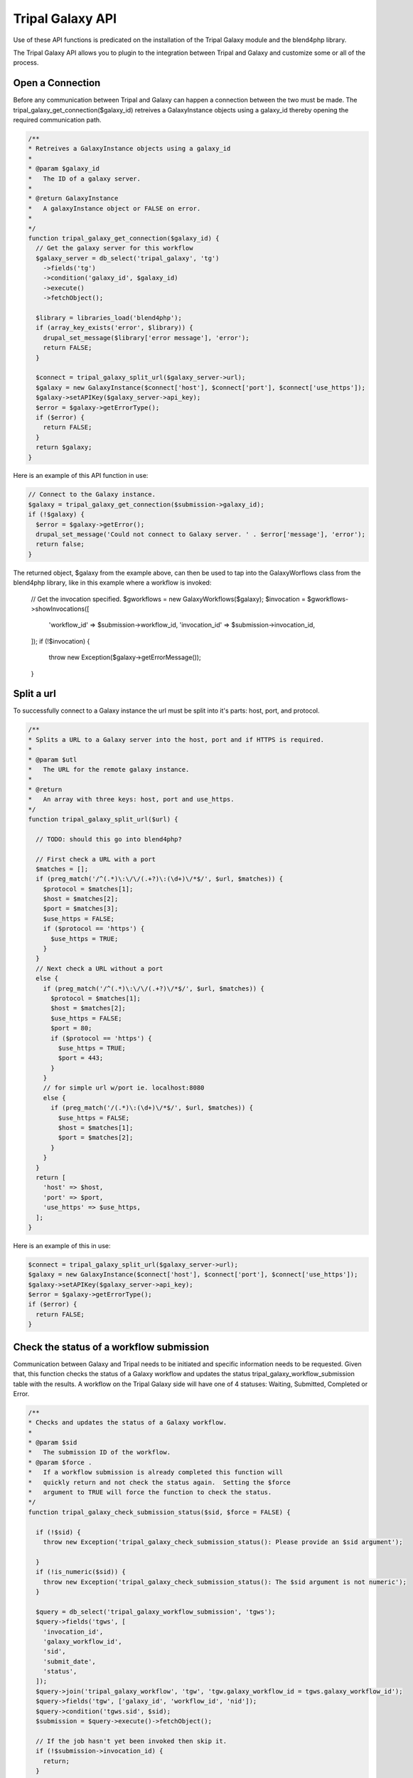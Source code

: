 Tripal Galaxy API
==============================

.. note::
Use of these API functions is predicated on the installation of the Tripal Galaxy module and the blend4php library.

The Tripal Galaxy API allows you to plugin to the integration between Tripal and Galaxy and customize some or all of the process.


Open a Connection
----------------------
Before any communication between Tripal and Galaxy can happen a connection between the two must be made. The tripal_galaxy_get_connection($galaxy_id) retreives a GalaxyInstance objects using a galaxy_id thereby opening the required communication path.

.. code-block:: php

  /**
  * Retreives a GalaxyInstance objects using a galaxy_id
  *
  * @param $galaxy_id
  *   The ID of a galaxy server.
  *
  * @return GalaxyInstance
  *   A galaxyInstance object or FALSE on error.
  *
  */
  function tripal_galaxy_get_connection($galaxy_id) {
    // Get the galaxy server for this workflow
    $galaxy_server = db_select('tripal_galaxy', 'tg')
      ->fields('tg')
      ->condition('galaxy_id', $galaxy_id)
      ->execute()
      ->fetchObject();

    $library = libraries_load('blend4php');
    if (array_key_exists('error', $library)) {
      drupal_set_message($library['error message'], 'error');
      return FALSE;
    }
    
    $connect = tripal_galaxy_split_url($galaxy_server->url);
    $galaxy = new GalaxyInstance($connect['host'], $connect['port'], $connect['use_https']);
    $galaxy->setAPIKey($galaxy_server->api_key);
    $error = $galaxy->getErrorType();
    if ($error) {
      return FALSE;
    }
    return $galaxy;
  }

Here is an example of this API function in use:

.. code-block:: php

  // Connect to the Galaxy instance.
  $galaxy = tripal_galaxy_get_connection($submission->galaxy_id);
  if (!$galaxy) {
    $error = $galaxy->getError();
    drupal_set_message('Could not connect to Galaxy server. ' . $error['message'], 'error');
    return false;
  }

The returned object, $galaxy from the example above, can then be used to tap into the GalaxyWorflows class from the blend4php library, like in this example where a workflow is invoked:
  
  .. code-block:: php

  // Get the invocation specified.
  $gworkflows = new GalaxyWorkflows($galaxy);
  $invocation = $gworkflows->showInvocations([
    'workflow_id' => $submission->workflow_id,
    'invocation_id' => $submission->invocation_id,
  ]);
  if (!$invocation) {
    throw new Exception($galaxy->getErrorMessage());
  }


Split a url
----------------------
To successfully connect to a Galaxy instance the url must be split into it's parts: host, port, and protocol.

.. code-block:: php

  /**
  * Splits a URL to a Galaxy server into the host, port and if HTTPS is required.
  *
  * @param $utl
  *   The URL for the remote galaxy instance.
  *
  * @return
  *   An array with three keys: host, port and use_https.
  */
  function tripal_galaxy_split_url($url) {

    // TODO: should this go into blend4php?

    // First check a URL with a port
    $matches = [];
    if (preg_match('/^(.*)\:\/\/(.+?)\:(\d+)\/*$/', $url, $matches)) {
      $protocol = $matches[1];
      $host = $matches[2];
      $port = $matches[3];
      $use_https = FALSE;
      if ($protocol == 'https') {
        $use_https = TRUE;
      }
    }
    // Next check a URL without a port
    else {
      if (preg_match('/^(.*)\:\/\/(.+?)\/*$/', $url, $matches)) {
        $protocol = $matches[1];
        $host = $matches[2];
        $use_https = FALSE;
        $port = 80;
        if ($protocol == 'https') {
          $use_https = TRUE;
          $port = 443;
        }
      }
      // for simple url w/port ie. localhost:8080
      else {
        if (preg_match('/(.*)\:(\d+)\/*$/', $url, $matches)) {
          $use_https = FALSE;
          $host = $matches[1];
          $port = $matches[2];
        }
      }
    }
    return [
      'host' => $host,
      'port' => $port,
      'use_https' => $use_https,
    ];
  }

Here is an example of this in use:

.. code-block:: php

  $connect = tripal_galaxy_split_url($galaxy_server->url);
  $galaxy = new GalaxyInstance($connect['host'], $connect['port'], $connect['use_https']);
  $galaxy->setAPIKey($galaxy_server->api_key);
  $error = $galaxy->getErrorType();
  if ($error) {
    return FALSE;
  }


Check the status of a workflow submission
----------------------
Communication between Galaxy and Tripal needs to be initiated and specific information needs to be requested. Given that, this function checks the status of a Galaxy workflow and updates the status tripal_galaxy_workflow_submission table with the results. A workflow on the Tripal Galaxy side will have one of 4 statuses: Waiting, Submitted, Completed or Error. 

.. code-block:: php

  /**
  * Checks and updates the status of a Galaxy workflow.
  *
  * @param $sid
  *   The submission ID of the workflow.
  * @param $force .
  *   If a workflow submission is already completed this function will
  *   quickly return and not check the status again.  Setting the $force
  *   argument to TRUE will force the function to check the status.
  */
  function tripal_galaxy_check_submission_status($sid, $force = FALSE) {

    if (!$sid) {
      throw new Exception('tripal_galaxy_check_submission_status(): Please provide an $sid argument');

    }
    if (!is_numeric($sid)) {
      throw new Exception('tripal_galaxy_check_submission_status(): The $sid argument is not numeric');
    }

    $query = db_select('tripal_galaxy_workflow_submission', 'tgws');
    $query->fields('tgws', [
      'invocation_id',
      'galaxy_workflow_id',
      'sid',
      'submit_date',
      'status',
    ]);
    $query->join('tripal_galaxy_workflow', 'tgw', 'tgw.galaxy_workflow_id = tgws.galaxy_workflow_id');
    $query->fields('tgw', ['galaxy_id', 'workflow_id', 'nid']);
    $query->condition('tgws.sid', $sid);
    $submission = $query->execute()->fetchObject();

    // If the job hasn't yet been invoked then skip it.
    if (!$submission->invocation_id) {
      return;
    }

    // Get the node for this submission.
    $node = node_load($submission->nid);

    // Connect to the Galaxy instance.
    $galaxy = tripal_galaxy_get_connection($submission->galaxy_id);
    if (!$galaxy) {
      $error = $galaxy->getError();
      drupal_set_message('Could not connect to Galaxy server. ' . $error['message'], 'error');
      return false;
    }
    // Get the invocation specified.
    $gworkflows = new GalaxyWorkflows($galaxy);
    $invocation = $gworkflows->showInvocations([
      'workflow_id' => $submission->workflow_id,
      'invocation_id' => $submission->invocation_id,
    ]);
    if (!$invocation) {
      throw new Exception($galaxy->getErrorMessage());
    }
    $end_time = NULL;
    $update_time = date_create_from_format('Y-m-d*G:i:s.ue', $invocation['update_time'] . 'UTC');

    // Find the History for this submission.
    $history_name = tripal_galaxy_get_history_name($submission, $node);
    $ghistories = new GalaxyHistories($galaxy);
    $histories = $ghistories->index();
    $history = '';
    if ($histories) {
      foreach ($histories as $index => $temp) {
        if ($temp['name'] == $history_name) {
          $history = $temp;
        }
      }
    }

    // check state details for all jobs
    // below are valid state names:
    //    paused
    //    ok
    //    failed_metadata
    //    upload
    //    discarded
    //    running
    //    setting_metadata
    //    error
    //    queued
    //    empty
    // if 'ok' state has value larger than 0 and all other states' values being 0,
    // then this history has completed successfully. We can set the $status = 'Completed'
    $status = '';
    if ($history) {
      $history_info = $ghistories->show(['history_id' => $history['id']]);
      $state_details = array_filter($history_info['state_details']);
      $status = json_encode($state_details);
      // if no jobs are in the state of 'paused', 'running', or 'queued', the history is completed
      if (!isset($state_details['paused']) and !isset($state_details['running']) and !isset($state_details['queued'])) {
        $ghistory_contents = new GalaxyHistoryContents($galaxy);
        $history_contents = $ghistory_contents->index(['history_id' => $history['id']]);

        // Get more details about each history content item.
        foreach ($history_contents as $index => $history_content) {
          $history_contents[$index] = $ghistory_contents->show([
            'id' => $history_content['id'],
            'history_id' => $history['id'],
          ]);
          switch ($history_content['type']) {
            case 'file':
              $params = [];
              $params['history_id'] = $history['id'];
              $params['url_only'] = TRUE;
              $params['history_content_id'] = $history_content['id'];
              $link = $ghistory_contents->download_history_content($params);
              $history_contents[$index]['content_link'] = $link;
              break;
            default:
              break;
          }
        }

        $invocation_info['history'] = $history;
        $invocation_info['history_contents'] = $history_contents;
        $invocation_info['history_info'] = $history_info;
        $status = 'Completed';
      }
    }

    // Now inform the user that the job is done!
    $end_time = $update_time->getTimestamp();
    if (!$force) {
      tripal_galaxy_send_submission_ended_mail($sid, $node->nid);
    }

    $fields = [
      'status' => $status,
      'errors' => serialize($invocation_info),
    ];
    if ($end_time != NULL) {
      $fields['end_time'] = $end_time;
    }
    db_update('tripal_galaxy_workflow_submission')
      ->fields($fields)
      ->condition('sid', $sid)
      ->execute();
    return TRUE;
  }

Here is an example of this in use:

.. code-block:: php

  // Update the status of running workflows
  $query = db_select('tripal_galaxy_workflow_submission', 'tgws');
  $query->fields('tgws', ['sid']);
  $query->condition('tgws.status', ['Error', 'Completed'], 'NOT IN');
  $submissions = $query->execute();
  foreach ($submissions as $submission) {
    tripal_galaxy_check_submission_status($submission->sid);
  }


Get a History Name
----------------------
In Galaxy a History is the data and analysis results of a workflow. For more information on what histories are in Galaxy you can check out their tutorial page: https://galaxyproject.org/tutorials/histories/.

When Tripal Galaxy creates a workflow within Galaxy it structures the History name as: "TG-NodeId-GalaxyWorflowID-SubmissionID-DateTimeOfSubmission". 

.. code-block:: php

  /**
  * Constructs the history name for a given submission.
  *
  * @param $submission
  *    A submission object that contains the galaxy_workflow_id, sid,
  *    and submit_date properties.
  * @param $node
  *    The sumbission node object.
  *
  * @return
  *   The history name.
  */
  function tripal_galaxy_get_history_name($submission, $node) {
    return "TG-" . $node->uid . "-" . $submission->galaxy_workflow_id . "-" . $submission->sid . '-' . date('Y_m_d_H:i:s', $submission->submit_date);
  }

Here is an example of how to use it:

.. code-block:: php

  // Retrieve the $submission object from the tripal_galaxy_workflow_table
  $query = db_select('tripal_galaxy_workflow_submission', 'tgws');
  $query->fields('tgws', [
    'sid',
    'galaxy_workflow_id',
    'status',
    'errors',
    'submit_date',
    'start_time',
    'end_time',
    'invocation_id',
  ]);
  $query->join('tripal_galaxy_workflow', 'tgw', 'tgw.galaxy_workflow_id = tgws.galaxy_workflow_id');
  $query->fields('tgw', ['nid', 'galaxy_id', 'workflow_id']);
  $query->condition('tgws.sid', $sid);
  $submission = $query->execute()->fetchObject();

  // Retrieve the $node oject
  $node = node_load($submission->nid);

  // Now call the API function to get the history_name.
  $history_name = tripal_galaxy_get_history_name($old_workflow, $node);


Invoke a Workflow
----------------------  
Workflows are the multistep process through which data is submitted, analysed, processed, and then results provided. Workflows are created in Galaxy, they cannot be created in Tripal Galaxy. One workflow can and probably will have many different histories, a history is the data and results from a workflow.

For more information on creating and editing workflows please see: https://galaxyproject.org/tutorials/g101/#creating-and-editing-a-workflow

Before invoking the workflow all data files need to be uploaded to Galaxy and their unique "History Content API ID".

Invoking a workflow using this api function requires a complex array that is mapped directly to the workflow that is being invoked. Tripal Galaxy uses the data returned from the webform submission to build this array, for an example of this you can review tripal_galaxy_invoke_webform_submission in tripal_galaxy.webform.inc. 

Here is an example of an array that would be passed in as the $parameters argument:

.. code-block:: php

  Array
  (
      [0] => Array
          (
              [Data File] => 70eec96181a992f8
          )

      [1] => Array
          (
              [Data File] => 8317ee2b0d0f62d9
          )

      [2] => Array
          (
              [expression_data] => Array
                  (
                      [step_output] => output
                      [source_step] => 0
                  )

              [echo] => no
          )

      [3] => Array
          (
              [preprocessing_workspace] => Array
                  (
                      [step_output] => preprocessing_workspace
                      [source_step] => 2
                  )

              [height_cut] => 15
              [trait_data] => Array
                  (
                      [step_output] => output
                      [source_step] => 1
                  )

              [echo] => no
          )

  )

This array is what is passed to Galaxy for this workflow:

.. image:: ./galaxy_workflow_canvas.png

The array elements map to steps in the workflow and the required information in that step.

.. code-block:: php

  /**
  * Invokes all submitted workflows that are in the 'Waiting' state.
  *
  * This function can be called by the tripal Job system hence the $job
  * argument. For Tripal v2 the job_id is passed, for Tripal v3 a job
  * object is passed so we'll handle both cases.
  * 
  * @param $galaxy
  *   An instance of a GalaxyInstance object.
  * @param $workflow_id
  *   The workflow ID on the remote galaxy server for the workflow that is to
  *   be submitted.
  * @param $parameters
  *   A mapping of tool parameters that are non-datasets parameters. The map
  *   must be in the following format:
  *   @code
  *    [
  *      {step_id_or_UUID} => [{param_name} => {value}],
  *      {step_id_or_UUID} => [{param_name} => {value}]
  *    ];
  *   @endcode
  * @param $inputs
  *   An array of file inputs.  These files should already be uploaded to the
  *   history on the Galaxy server. This array contains a mapping of workflow 
  *   inputs to datasets and dataset collections.
  *   The datasets source can be a LibraryDatasetDatasetAssociation (ldda),
  *   LibraryDataset (ld), HistoryDatasetAssociation (hda), or
  *   HistoryDatasetCollectionAssociation (hdca). The map must be in the
  *   following format
  *   @code
  *    [
  *      {step index} => [
  *        'id' => {encoded dataset ID},
  *        'src' => {'ldda'|'ld'|'hda'|'hdca'}
  *      ],
  *    ];
  *   @endcode
  *   The id's are dataset IDs and can be found using the dataset class's
  *   index() function. The dataset must be present in a history, and the
  *   dataset 'state' must be 'ok' and 'deleted' must be set to FALSE. The
  *   {step index> is the numeric value of the step in the workflow where the
  *   file is used.
  * @param $history_id
  *   The ID of the history into which the workflow should be executed.
  * @param $sid
  *    The unique identified from the tripal_galaxy_workflow_submission table.
  */
  function tripal_galaxy_invoke_workflow($galaxy, $workflow_id, $parameters, 
    $inputs, $history_id, $sid) {
    print_r($parameters);
    // Invoke the workflow and check for errors
    $gworkflows = new GalaxyWorkflows($galaxy);
    $params = [
      'workflow_id' => $workflow_id,
      'parameters' => $parameters,
      'inputs' => $inputs,
      'history_id' => $history_id,
    ];
    $invocation = $gworkflows->invoke($params);

    if (!$invocation) {
      $error = $galaxy->getError();
      drupal_set_message($error['message'], 'error');
      db_update('tripal_galaxy_workflow_submission')
        ->fields([
          'status' => 'Error',
          'errors' => $error['message'],
        ])
        ->condition('sid', $sid)
        ->execute();
        tripal_galaxy_send_submission_failed_mail($submission->sid, $node->uid);
    }
    else {
      db_update('tripal_galaxy_workflow_submission')
        ->fields([
          'status' => 'Submitted',
          'start_time' => REQUEST_TIME,
          'end_time' => NULL,
          'invocation_id' => $invocation['id'],
        ])
        ->condition('sid', $sid)
        ->execute();
        tripal_galaxy_send_submission_start_mail($submission->sid, $node->uid);
    }

  }
//TODO FROM HERE

Upload a file to Galaxy
----------------------  

For loading files from your local Tripal site into Galaxy.

.. code-block:: php

  /**
  * Uploads a file to a given history on Galaxy.
  *
  * @param $galaxy
  *   An instance of a Galaxy server object.
  * @param $fid
  *   The Drupal managed file ID.
  * @param $history_id
  *   The history ID.
  * @param $history_contents
  *   The Galaxy history contents array.
  *
  * @throws Exception
  * @return
  *   An array of the dataset details from Galaxy for the uploaded file.
  */
  function tripal_galaxy_upload_file($galaxy, $fid, $history_id, $history_contents) {

    if (!$fid) {
      throw new Exception('Cannot upload a file without an fid');
    }

    $file = file_load($fid);
    $uploaded_file = NULL;


    foreach ($history_contents as $hfile) {
      if (!$hfile['deleted'] and $hfile['state'] == 'ok' and $hfile['name'] == $file->filename) {
        $uploaded_file = $hfile;
      }
    }

    // Only upload the file if it isn't already there.
    if (!$uploaded_file) {
      $file_list = [];
      $file_list[] = [
        'name' => $file->filename,
        'path' => drupal_realpath($file->uri),
      ];
      // Now upload the files.
      $report = "Uploading $file->filename...";
      if (is_object($job)) {
        $job->logMessage($report);
      }
      else {
        print $report . "\n";
      }
      $gtool = new GalaxyTools($galaxy);
      $tool = $gtool->create([
        'tool_id' => 'upload1',
        'history_id' => $history_id,
        'files' => $file_list,
      ]);
      if (!$tool) {
        $error = $galaxy->getError();
        throw new Exception($error['message']);
      }
      return $tool['outputs'][0];
    }
    else {
      $report = "File already exists in history: $file->filename...";
      if (is_object($job)) {
        $job->logMessage($report);
      }
      else {
        print $report . "\n";
      }
      return $uploaded_file;
    }
  }

For a an example of this function in use see the tripal_galaxy_invoke_webform_submission() function in tripal_galaxy.webform.inc. 

Retrieving a history from Galaxy
----------------------  

The history is the results from the invokation of the workflow. Tripal Galaxy builds history names in a specific format so that histories are easily accessible and renderable within the Tripal Galaxy interface.

.. code-block:: php

  /**
  * Retrieves a history by name from Galaxy.
  *
  * @param $galaxy
  *   A GalaxyInstance object
  * @param $history_name
  *   The name of the history to retrieve. If the history doesn't exist then
  *   it will be created.
  * @param $error
  *   An empty array into which the error type and message will be placed
  *   if an error occurs.
  *
  * @return
  *   A history array for the specified history.  If a failure occured then
  *   FALSE is returned and the $error argument is set.
  */
  function tripal_galaxy_get_history(GalaxyInstance $galaxy, $history_name, &$error) {

    // TODO: should this go into blend4php?

    $ghistories = new GalaxyHistories($galaxy);

    // Look through existing histories to find what we're looking for.
    $histories = $ghistories->index();
    if (!$histories) {
      $error = $galaxy->getError();
      throw new Exception($error['message']);
    }
    foreach ($histories as $history) {
      if ($history['name'] == $history_name) {
        return $history;
      }
    }

    // If we're here then the history doesn't exist, so create one.
    $history = $ghistories->create([
      'name' => $history_name,
    ]);
    if (!$history) {
      $error = $galaxy->getError();
      return FALSE;
    }
    return $history;
  }

This function is used frequently throughout the Tripal Galaxy module, here is an example of its use:

.. code-block:: php  

  // Get the history that we'll use for this submission.
  $error = [];
  $history_name = tripal_galaxy_get_history_name($submission, $node);
  $history = tripal_galaxy_get_history($galaxy, $history_name, $error);
  if (!$history) {
    $error = $galaxy->getError();
    throw new Exception($error['message']);
  }


Test if a Galaxy server is accessible.
----------------------  

Workflows are hosted and invoked on the external Galaxy servers so if a Galaxy server is not accessible no actions can be taken on the workflow including submissions, status updates, or results display. 

.. code-block:: php

  /**
  * Tests if a Galaxy server is accessible.
  *
  * @param $connect
  *   An array of the following:
  *    - galaxy_id: A unique ID for the galaxy server. If this is provided no
  *        other arguments are needed.
  *    - host: The DNS hostname of the galaxy server.
  *    - port: The TCP port for the server.
  *    - use_https:  Set to TRUE of the server uses HTTPS
  *
  * @param
  *   Returns TRUE if accessible. FALSE otherwise.  A Drupal message is
  *   also provided that indicates if the test was successful.
  */
  function tripal_galaxy_test_connection($connect) {

    $library = libraries_load('blend4php');
    if (array_key_exists('error', $library)) {
      drupal_set_message($library['error message'], 'error');
      return FALSE;
    }

    if (array_key_exists('galaxy_id', $connect)) {
      $galaxy_id = $connect['galaxy_id'];
      $galaxy = tripal_galaxy_get_connection($galaxy_id);
      $error = $galaxy->getError();
      if ($error['message']) {
        drupal_set_message('Could not connect: ' . $error['message'], 'error');
        return FALSE;
      }
    }
    else {
      // Create a new galaxy instance using the obtained hostname and port
      // Then Authenticate
      $galaxy = new GalaxyInstance($connect['host'], $connect['port'], $connect['use_https']);
      $error = $galaxy->getError();
      if ($error['message']) {
        drupal_set_message('Could not connect: ' . $error['message'], 'error');
        return FALSE;
      }
    }

    // Tell the user whether the connection was successful based on
    // getVersion()
    $version = $galaxy->getVersion();
    if ($version == NULL) {
      $error = $galaxy->getError();
      drupal_set_message('Could not connect: ' . $error['message'], 'error');
      return FALSE;
    }
    else {
      drupal_set_message(t('Successful connection to the Galaxy server (version %version)', ['%version' => $version['version_major']]));
    }
    return TRUE;
  }


Tripal Galaxy file storage locator
----------------------  

Tripal Galaxy and Tripal store user files in different locations, this function returns the location of Tripal Galaxy user files. 

.. code-block:: php

  /**
  * Returns the URI where the Tripal Galaxy module stores files.
  *
  * This function also ensures that the path exists by creating it.
  *
  * @return
  *   A Drupal URI indicating the location where Galaxy files are housed.
  *   Returns FALSE if the location does not exist or cannot be created.
  */
  function tripal_galaxy_get_files_dir() {
    global $user;

    $user_uid = md5($user->uid);

    $site_dir = 'public://tripal/files/galaxy/' . $user_uid;
    if (!file_prepare_directory($site_dir, FILE_CREATE_DIRECTORY)) {
      $message = 'Could not access the directory on the server for storing this file.';
      watchdog('tripal', $message, [], WATCHDOG_ERROR);
      return FALSE;
    }

    return $site_dir;
  }

Here is an exmaple of use within the tripal_galaxy.adin_files.inc file, lines 234-253:

.. code-block:: php

  if ($file_upload) {
    $fields['fid'] = $file_upload;
    $file = file_load($file_upload);
    $filename = $file->filename;
    $fields['filename'] = $filename;
    // Move the file out of the user upload directory that the Tripal
    // upload tool uses and into a new directory that is site-specific
    // rather than user-specific.
    $site_dir = tripal_galaxy_get_files_dir();
    if (!$site_dir) {
      $message = 'Could not access the directory on the server for storing this file.';
      drupal_json_output(array(
        'status'  => 'failed',
        'message' => $message,
        'file_id' => '',
      ));
      return;
    }
    file_move($file, $site_dir . '/' . $filename);
  }


Delete all histories from Galaxy that are older than a specified age
----------------------  

Within Tripal Galaxy (admin/tripal/extension/galaxy/settings) a maximum history age can be set. The default age is 60 days once histories are older than that they will be deleted from the remote Galaxy server and the local workflow invocation status will be changed to 'Deleted'. 

.. code-block:: php

  /**
  * Walks through the tripal_galaxy_workflow_submission table and deletes any 
  * workflows older than specifed in the tripal_galaxy_history_age system 
  * variable.
  *
  *
  */
  function tripal_galaxy_delete_expired_histories(){
    $max_history_age = time() - variable_get('tripal_galaxy_history_age');
    $old_workflows = db_select('tripal_galaxy_workflow_submission', 'tgws')
      ->fields('tgws')
      ->condition('start_time', $max_history_age, '<')
      ->execute();
    while ($old_workflow = $old_workflows->fetchObject()) {

      // Skip already delated workflow invocations.
      if($old_workflow->status == 'Deleted') {
        continue;
      }
      
      $tp_workflow = db_select('tripal_galaxy_workflow', 'tgw')
        ->fields('tgw')
        ->condition('galaxy_workflow_id', $old_workflow->galaxy_workflow_id, '=')
        ->execute()
        ->fetchObject();

      $node = node_load($tp_workflow->nid);
      $history_name = tripal_galaxy_get_history_name($old_workflow, $node);
      $success = tripal_galaxy_delete_remote_history($tp_workflow->galaxy_id, $history_name);
      
      if ($success) {
        drupal_set_message('Successfully deleted workflow invocation: ' . $old_workflow->invocation_id);
        //disable the workflow on the site.
        db_update('tripal_galaxy_workflow_submission')
          ->fields(array(
            'status' => 'Deleted'
          ))
          ->condition('invocation_id', $old_workflow->invocation_id)
          ->execute();
      }
      else {
        drupal_set_message('Failed to deleted workflow invocation: ' . $old_workflow->invocation_id, 'error');
      }
    }
  }


Delete a single history from Galaxy
----------------------  

If a single history needs to be deleted from a remote Galaxy server this function should be used. It does not update the status of the workflow submission in the tripal_galaxy_worklow_submission table so it's important when calling this that table is updated to either completely remove that submission or update the submission status.

.. code-block:: php

  /**
  * Deletes a single remote history from the remote galaxy server.
  *
  * @param $galaxy_id: A unique ID for the galaxy server. If this is provided no
  *        other arguments are needed.
  * 
  * @param $history_name
  *   The name of the history to retrieve. If the history doesn't exist then
  *   it will be created.
  * 
  */
  function tripal_galaxy_delete_remote_history($galaxy_id, $history_name) {
    $error = [];
    try {
      $galaxy = tripal_galaxy_get_connection($galaxy_id);
      $history = tripal_galaxy_get_history($galaxy, $history_name, $error);
      if (!$history) {
        $error = $galaxy->getError();
        throw new Exception("Cannot find history, $history_name :" . $error['message']);
      }

      $ghistories = new GalaxyHistories($galaxy);
      $deleted = $ghistories->deleteHistory(array('history_id' => $history['id']));
      if (!$deleted) {
        $error = $galaxy->getError();
        throw new Exception("Cannot delete the history, $history_name :" . $error['message']);
      }
      return TRUE;
    }
    catch (Exception $e) {
      drupal_set_message(t('Could not delete the remote history.  Please contact the web site administrator to report this issue.'), 'error');
      watchdog_exception('tripal_galaxy', $e);
      return FALSE;
    }
  }

